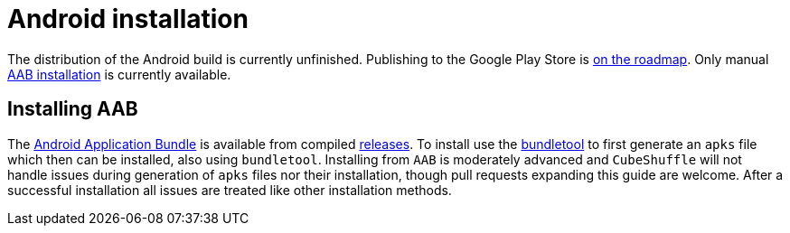 = Android installation

The distribution of the Android build is currently unfinished.
Publishing to the Google Play Store is link:https://github.com/philipborg/CubeShuffle/issues/67[on the roadmap].
Only manual link:#_installing_aab[AAB installation] is currently available.

[#_installing_aab]
== Installing AAB
The link:https://developer.android.com/guide/app-bundle[Android Application Bundle] is available from compiled link:https://github.com/philipborg/CubeShuffle/releases[releases].
To install use the link:https://developer.android.com/studio/command-line/bundletool[bundletool] to first generate an `apks` file which then can be installed, also using `bundletool`.
Installing from `AAB` is moderately advanced and `CubeShuffle` will not handle issues during generation of `apks` files nor their installation, though pull requests expanding this guide are welcome.
After a successful installation all issues are treated like other installation methods.